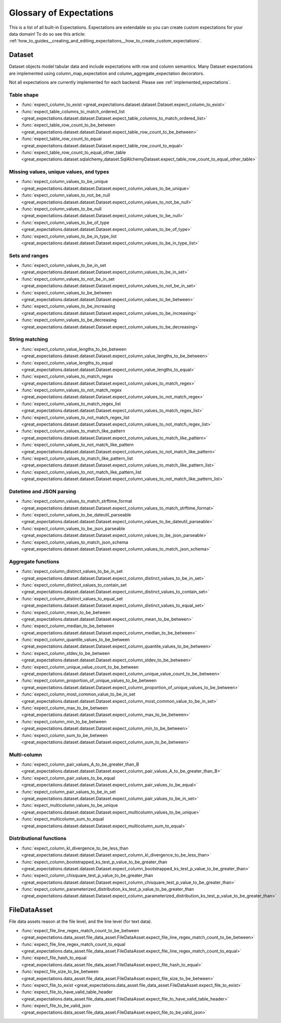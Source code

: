 .. _expectation_glossary:

########################
Glossary of Expectations
########################

This is a list of all built-in Expectations. Expectations are extendable so you
can create custom expectations for your data domain! To do so see this article:
:ref:`how_to_guides__creating_and_editing_expectations__how_to_create_custom_expectations`.

*******
Dataset
*******

Dataset objects model tabular data and include expectations with row and column semantics. Many Dataset expectations
are implemented using column_map_expectation and column_aggregate_expectation decorators.

Not all expectations are currently implemented for each backend. Please see :ref:`implemented_expectations`.

Table shape
===========

* :func:`expect_column_to_exist <great_expectations.dataset.dataset.Dataset.expect_column_to_exist>`
* :func:`expect_table_columns_to_match_ordered_list <great_expectations.dataset.dataset.Dataset.expect_table_columns_to_match_ordered_list>`
* :func:`expect_table_row_count_to_be_between <great_expectations.dataset.dataset.Dataset.expect_table_row_count_to_be_between>`
* :func:`expect_table_row_count_to_equal <great_expectations.dataset.dataset.Dataset.expect_table_row_count_to_equal>`
* :func:`expect_table_row_count_to_equal_other_table <great_expectations.dataset.sqlalchemy_dataset.SqlAlchemyDataset.expect_table_row_count_to_equal_other_table>`

Missing values, unique values, and types
========================================

* :func:`expect_column_values_to_be_unique <great_expectations.dataset.dataset.Dataset.expect_column_values_to_be_unique>`
* :func:`expect_column_values_to_not_be_null <great_expectations.dataset.dataset.Dataset.expect_column_values_to_not_be_null>`
* :func:`expect_column_values_to_be_null <great_expectations.dataset.dataset.Dataset.expect_column_values_to_be_null>`
* :func:`expect_column_values_to_be_of_type <great_expectations.dataset.dataset.Dataset.expect_column_values_to_be_of_type>`
* :func:`expect_column_values_to_be_in_type_list <great_expectations.dataset.dataset.Dataset.expect_column_values_to_be_in_type_list>`

Sets and ranges
===============

* :func:`expect_column_values_to_be_in_set <great_expectations.dataset.dataset.Dataset.expect_column_values_to_be_in_set>`
* :func:`expect_column_values_to_not_be_in_set <great_expectations.dataset.dataset.Dataset.expect_column_values_to_not_be_in_set>`
* :func:`expect_column_values_to_be_between <great_expectations.dataset.dataset.Dataset.expect_column_values_to_be_between>`
* :func:`expect_column_values_to_be_increasing <great_expectations.dataset.dataset.Dataset.expect_column_values_to_be_increasing>`
* :func:`expect_column_values_to_be_decreasing <great_expectations.dataset.dataset.Dataset.expect_column_values_to_be_decreasing>`


String matching
===============

* :func:`expect_column_value_lengths_to_be_between <great_expectations.dataset.dataset.Dataset.expect_column_value_lengths_to_be_between>`
* :func:`expect_column_value_lengths_to_equal <great_expectations.dataset.dataset.Dataset.expect_column_value_lengths_to_equal>`
* :func:`expect_column_values_to_match_regex <great_expectations.dataset.dataset.Dataset.expect_column_values_to_match_regex>`
* :func:`expect_column_values_to_not_match_regex <great_expectations.dataset.dataset.Dataset.expect_column_values_to_not_match_regex>`
* :func:`expect_column_values_to_match_regex_list <great_expectations.dataset.dataset.Dataset.expect_column_values_to_match_regex_list>`
* :func:`expect_column_values_to_not_match_regex_list <great_expectations.dataset.dataset.Dataset.expect_column_values_to_not_match_regex_list>`
* :func:`expect_column_values_to_match_like_pattern <great_expectations.dataset.dataset.Dataset.expect_column_values_to_match_like_pattern>`
* :func:`expect_column_values_to_not_match_like_pattern <great_expectations.dataset.dataset.Dataset.expect_column_values_to_not_match_like_pattern>`
* :func:`expect_column_values_to_match_like_pattern_list <great_expectations.dataset.dataset.Dataset.expect_column_values_to_match_like_pattern_list>`
* :func:`expect_column_values_to_not_match_like_pattern_list <great_expectations.dataset.dataset.Dataset.expect_column_values_to_not_match_like_pattern_list>`

Datetime and JSON parsing
=========================

* :func:`expect_column_values_to_match_strftime_format <great_expectations.dataset.dataset.Dataset.expect_column_values_to_match_strftime_format>`
* :func:`expect_column_values_to_be_dateutil_parseable <great_expectations.dataset.dataset.Dataset.expect_column_values_to_be_dateutil_parseable>`
* :func:`expect_column_values_to_be_json_parseable <great_expectations.dataset.dataset.Dataset.expect_column_values_to_be_json_parseable>`
* :func:`expect_column_values_to_match_json_schema <great_expectations.dataset.dataset.Dataset.expect_column_values_to_match_json_schema>`

Aggregate functions
===================

* :func:`expect_column_distinct_values_to_be_in_set <great_expectations.dataset.dataset.Dataset.expect_column_distinct_values_to_be_in_set>`
* :func:`expect_column_distinct_values_to_contain_set <great_expectations.dataset.dataset.Dataset.expect_column_distinct_values_to_contain_set>`
* :func:`expect_column_distinct_values_to_equal_set <great_expectations.dataset.dataset.Dataset.expect_column_distinct_values_to_equal_set>`
* :func:`expect_column_mean_to_be_between <great_expectations.dataset.dataset.Dataset.expect_column_mean_to_be_between>`
* :func:`expect_column_median_to_be_between <great_expectations.dataset.dataset.Dataset.expect_column_median_to_be_between>`
* :func:`expect_column_quantile_values_to_be_between <great_expectations.dataset.dataset.Dataset.expect_column_quantile_values_to_be_between>`
* :func:`expect_column_stdev_to_be_between <great_expectations.dataset.dataset.Dataset.expect_column_stdev_to_be_between>`
* :func:`expect_column_unique_value_count_to_be_between <great_expectations.dataset.dataset.Dataset.expect_column_unique_value_count_to_be_between>`
* :func:`expect_column_proportion_of_unique_values_to_be_between <great_expectations.dataset.dataset.Dataset.expect_column_proportion_of_unique_values_to_be_between>`
* :func:`expect_column_most_common_value_to_be_in_set <great_expectations.dataset.dataset.Dataset.expect_column_most_common_value_to_be_in_set>`
* :func:`expect_column_max_to_be_between <great_expectations.dataset.dataset.Dataset.expect_column_max_to_be_between>`
* :func:`expect_column_min_to_be_between <great_expectations.dataset.dataset.Dataset.expect_column_min_to_be_between>`
* :func:`expect_column_sum_to_be_between <great_expectations.dataset.dataset.Dataset.expect_column_sum_to_be_between>`

Multi-column
============
* :func:`expect_column_pair_values_A_to_be_greater_than_B <great_expectations.dataset.dataset.Dataset.expect_column_pair_values_A_to_be_greater_than_B>`
* :func:`expect_column_pair_values_to_be_equal <great_expectations.dataset.dataset.Dataset.expect_column_pair_values_to_be_equal>`
* :func:`expect_column_pair_values_to_be_in_set <great_expectations.dataset.dataset.Dataset.expect_column_pair_values_to_be_in_set>`
* :func:`expect_multicolumn_values_to_be_unique <great_expectations.dataset.dataset.Dataset.expect_multicolumn_values_to_be_unique>`
* :func:`expect_multicolumn_sum_to_equal <great_expectations.dataset.dataset.Dataset.expect_multicolumn_sum_to_equal>`

Distributional functions
========================

* :func:`expect_column_kl_divergence_to_be_less_than <great_expectations.dataset.dataset.Dataset.expect_column_kl_divergence_to_be_less_than>`
* :func:`expect_column_bootstrapped_ks_test_p_value_to_be_greater_than <great_expectations.dataset.dataset.Dataset.expect_column_bootstrapped_ks_test_p_value_to_be_greater_than>`
* :func:`expect_column_chisquare_test_p_value_to_be_greater_than <great_expectations.dataset.dataset.Dataset.expect_column_chisquare_test_p_value_to_be_greater_than>`
* :func:`expect_column_parameterized_distribution_ks_test_p_value_to_be_greater_than <great_expectations.dataset.dataset.Dataset.expect_column_parameterized_distribution_ks_test_p_value_to_be_greater_than>`

*************
FileDataAsset
*************

File data assets reason at the file level, and the line level (for text data).

* :func:`expect_file_line_regex_match_count_to_be_between <great_expectations.data_asset.file_data_asset.FileDataAsset.expect_file_line_regex_match_count_to_be_between>`
* :func:`expect_file_line_regex_match_count_to_equal <great_expectations.data_asset.file_data_asset.FileDataAsset.expect_file_line_regex_match_count_to_equal>`
* :func:`expect_file_hash_to_equal <great_expectations.data_asset.file_data_asset.FileDataAsset.expect_file_hash_to_equal>`
* :func:`expect_file_size_to_be_between <great_expectations.data_asset.file_data_asset.FileDataAsset.expect_file_size_to_be_between>`
* :func:`expect_file_to_exist <great_expectations.data_asset.file_data_asset.FileDataAsset.expect_file_to_exist>`
* :func:`expect_file_to_have_valid_table_header <great_expectations.data_asset.file_data_asset.FileDataAsset.expect_file_to_have_valid_table_header>`
* :func:`expect_file_to_be_valid_json <great_expectations.data_asset.file_data_asset.FileDataAsset.expect_file_to_be_valid_json>`
